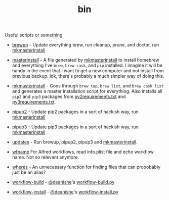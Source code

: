 #+TITLE: bin 
Useful scripts or something

 - [[./brewup][brewup]] - Update everything brew, run cleanup, prune, and doctor, run
   [[./mkmasterinstall][mkmasterinstall]]

 - [[./masterinstall][masterinstall]] - A file generated by [[./mkmasterinstall][mkmasterinstall]] to install homebrew and
   everything I've =brew=, =brew cask=, and =pip= installed. I imagine it will
   be handy in the event that I want to get a new computer and not install from
   previous backup. Idk, there's probably a much simpler way of doing this.

 - [[./mkmasterinstall][mkmasterinstall]] - Goes through =brew tap=, =brew list=, and =brew cask list=
   and generates a master installation script for everything. Also installs all
   =pip2= and =pip3= packages from [[../config/py2requirements.txt][py2requirements.txt]] and [[../config/py3requirements.txt][py3requirements.txt]].

 - [[./pipup2][pipup2]] - Update pip2 packages in a sort of hackish way, run [[./mkmasterinstall][mkmasterinstall]]


 - [[./pipup2][pipup3]] - Update pip3 packages in a sort of hackish way, run [[./mkmasterinstall][mkmasterinstall]]

 - [[./updates][updates]] - Run brewup, pipup2, pipup3 and [[./mkmasterinstall][mkmasterinstall]].

 - [[./wfname][wfname]] For Alfred workflows, read info.plist file and echo workflow
   name. Not so relevant anymore.

 - [[./wheres][wheres]] - An unnecessary function for finding files that can prooobably just be an alias?

 - [[./workflow-build][workflow-build]] - [[https://github.com/deanishe][@deanishe]]'s [[https://gist.github.com/deanishe/b16f018119ef3fe951af][workflow-build.py]]

 - [[./workflow-install][workflow-install]] - [[https://github.com/deanishe][@deanishe]]'s [[https://gist.github.com/deanishe/35faae3e7f89f629a94e][workflow-install.py]]
 


